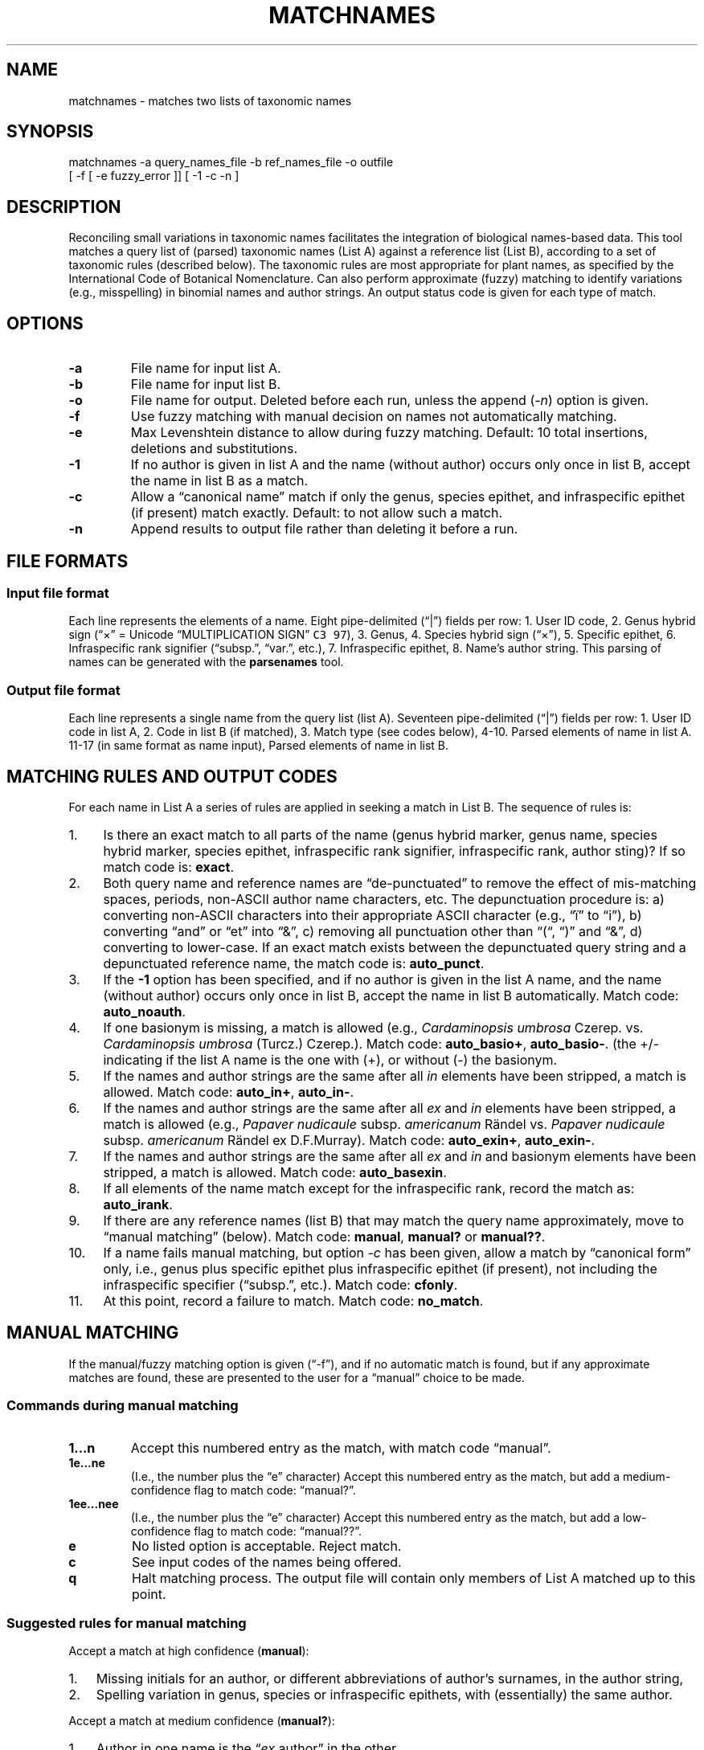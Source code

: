 .\" Automatically generated by Pandoc 2.3.1
.\"
.TH "MATCHNAMES" "1" "Dec 27 2018" "taxon\-tools version 1.0" "Taxon\-tools manual"
.hy
.SH NAME
.PP
matchnames \- matches two lists of taxonomic names
.SH SYNOPSIS
.PP
matchnames \-a query_names_file \-b ref_names_file \-o outfile
.PD 0
.P
.PD
[ \-f [ \-e fuzzy_error ]] [ \-1 \-c \-n ]
.SH DESCRIPTION
.PP
Reconciling small variations in taxonomic names facilitates the
integration of biological names\-based data.
This tool matches a query list of (parsed) taxonomic names (List A)
against a reference list (List B), according to a set of taxonomic rules
(described below).
The taxonomic rules are most appropriate for plant names, as specified
by the International Code of Botanical Nomenclature.
Can also perform approximate (fuzzy) matching to identify variations
(e.g., misspelling) in binomial names and author strings.
An output status code is given for each type of match.
.SH OPTIONS
.TP
.B \-a
File name for input list A.
.RS
.RE
.TP
.B \-b
File name for input list B.
.RS
.RE
.TP
.B \-o
File name for output.
Deleted before each run, unless the append (\f[I]\-n\f[]) option is
given.
.RS
.RE
.TP
.B \-f
Use fuzzy matching with manual decision on names not automatically
matching.
.RS
.RE
.TP
.B \-e
Max Levenshtein distance to allow during fuzzy matching.
Default: 10 total insertions, deletions and substitutions.
.RS
.RE
.TP
.B \-1
If no author is given in list A and the name (without author) occurs
only once in list B, accept the name in list B as a match.
.RS
.RE
.TP
.B \-c
Allow a \[lq]canonical name\[rq] match if only the genus, species
epithet, and infraspecific epithet (if present) match exactly.
Default: to not allow such a match.
.RS
.RE
.TP
.B \-n
Append results to output file rather than deleting it before a run.
.RS
.RE
.SH FILE FORMATS
.SS Input file format
.PP
Each line represents the elements of a name.
Eight pipe\-delimited (\[lq]|\[rq]) fields per row: 1.
User ID code, 2.
Genus hybrid sign (\[lq]×\[rq] = Unicode \[lq]MULTIPLICATION SIGN\[rq]
\f[C]C3\ 97\f[]), 3.
Genus, 4.
Species hybrid sign (\[lq]×\[rq]), 5.
Specific epithet, 6.
Infraspecific rank signifier (\[lq]subsp.\[rq], \[lq]var.\[rq], etc.),
7.
Infraspecific epithet, 8.
Name's author string.
This parsing of names can be generated with the \f[B]parsenames\f[]
tool.
.SS Output file format
.PP
Each line represents a single name from the query list (list A).
Seventeen pipe\-delimited (\[lq]|\[rq]) fields per row: 1.
User ID code in list A, 2.
Code in list B (if matched), 3.
Match type (see codes below), 4\-10.
Parsed elements of name in list A.
11\-17 (in same format as name input), Parsed elements of name in list
B.
.SH MATCHING RULES AND OUTPUT CODES
.PP
For each name in List A a series of rules are applied in seeking a match
in List B.
The sequence of rules is:
.IP " 1." 4
Is there an exact match to all parts of the name (genus hybrid marker,
genus name, species hybrid marker, species epithet, infraspecific rank
signifier, infraspecific rank, author sting)?
If so match code is: \f[B]exact\f[].
.IP " 2." 4
Both query name and reference names are \[lq]de\-punctuated\[rq] to
remove the effect of mis\-matching spaces, periods, non\-ASCII author
name characters, etc.
The depunctuation procedure is: a) converting non\-ASCII characters into
their appropriate ASCII character (e.g., \[lq]ï\[rq] to \[lq]i\[rq]), b)
converting \[lq]and\[rq] or \[lq]et\[rq] into \[lq]&\[rq], c) removing
all punctuation other than \[lq](“, “)\[rq] and \[lq]&\[rq], d)
converting to lower\-case.
If an exact match exists between the depunctuated query string and a
depunctuated reference name, the match code is: \f[B]auto_punct\f[].
.IP " 3." 4
If the \f[B]\-1\f[] option has been specified, and if no author is given
in the list A name, and the name (without author) occurs only once in
list B, accept the name in list B automatically.
Match code: \f[B]auto_noauth\f[].
.IP " 4." 4
If one basionym is missing, a match is allowed (e.g., \f[I]Cardaminopsis
umbrosa\f[] Czerep.
vs.
\f[I]Cardaminopsis umbrosa\f[] (Turcz.) Czerep.).
Match code: \f[B]auto_basio+\f[], \f[B]auto_basio\-\f[].
(the +/\- indicating if the list A name is the one with (+), or without
(\-) the basionym.
.IP " 5." 4
If the names and author strings are the same after all \f[I]in\f[]
elements have been stripped, a match is allowed.
Match code: \f[B]auto_in+\f[], \f[B]auto_in\-\f[].
.IP " 6." 4
If the names and author strings are the same after all \f[I]ex\f[] and
\f[I]in\f[] elements have been stripped, a match is allowed (e.g.,
\f[I]Papaver nudicaule\f[] subsp.
\f[I]americanum\f[] Rändel vs.
\f[I]Papaver nudicaule\f[] subsp.
\f[I]americanum\f[] Rändel ex D.F.Murray).
Match code: \f[B]auto_exin+\f[], \f[B]auto_exin\-\f[].
.IP " 7." 4
If the names and author strings are the same after all \f[I]ex\f[] and
\f[I]in\f[] and basionym elements have been stripped, a match is
allowed.
Match code: \f[B]auto_basexin\f[].
.IP " 8." 4
If all elements of the name match except for the infraspecific rank,
record the match as: \f[B]auto_irank\f[].
.IP " 9." 4
If there are any reference names (list B) that may match the query name
approximately, move to \[lq]manual matching\[rq] (below).
Match code: \f[B]manual\f[], \f[B]manual?\f[] or \f[B]manual??\f[].
.IP "10." 4
If a name fails manual matching, but option \f[I]\-c\f[] has been given,
allow a match by \[lq]canonical form\[rq] only, i.e., genus plus
specific epithet plus infraspecific epithet (if present), not including
the infraspecific specifier (\[lq]subsp.\[rq], etc.).
Match code: \f[B]cfonly\f[].
.IP "11." 4
At this point, record a failure to match.
Match code: \f[B]no_match\f[].
.SH MANUAL MATCHING
.PP
If the manual/fuzzy matching option is given (\[lq]\-f\[rq]), and if no
automatic match is found, but if any approximate matches are found,
these are presented to the user for a \[lq]manual\[rq] choice to be
made.
.SS Commands during manual matching
.TP
.B 1\&...n
Accept this numbered entry as the match, with match code
\[lq]manual\[rq].
.RS
.RE
.TP
.B 1e\&...ne
(I.e., the number plus the \[lq]e\[rq] character) Accept this numbered
entry as the match, but add a medium\-confidence flag to match code:
\[lq]manual?\[rq].
.RS
.RE
.TP
.B 1ee\&...nee
(I.e., the number plus the \[lq]e\[rq] character) Accept this numbered
entry as the match, but add a low\-confidence flag to match code:
\[lq]manual??\[rq].
.RS
.RE
.TP
.B e
No listed option is acceptable.
Reject match.
.RS
.RE
.TP
.B c
See input codes of the names being offered.
.RS
.RE
.TP
.B q
Halt matching process.
The output file will contain only members of List A matched up to this
point.
.RS
.RE
.SS Suggested rules for manual matching
.PP
Accept a match at high confidence (\f[B]manual\f[]):
.IP "1." 3
Missing initials for an author, or different abbreviations of author's
surnames, in the author string,
.IP "2." 3
Spelling variation in genus, species or infraspecific epithets, with
(essentially) the same author.
.PP
Accept a match at medium confidence (\f[B]manual?\f[]):
.IP "1." 3
Author in one name is the \[lq]\f[I]ex\f[] author\[rq] in the other,
.IP "2." 3
Author string differs: 2nd author missing from a pair of authors (sep.
by \[lq]&\[rq] or \[lq]et.\[rq])
.IP "3." 3
Obviously incomplete author list in the author string
.PP
Accept a match at low confidence (\f[B]manual??\f[]):
.IP "1." 3
Same basionym, missing author,
.IP "2." 3
Same taxonomic name, different author initials,
.IP "3." 3
Same taxonomic name, missing first author in author string.
.PP
Reject the match (\f[B]no_match\f[]):
.IP "1." 3
When the two author strings are clearly representing different (sets of)
of authors.
.IP "2." 3
If the query name contains only the basionym author, and the reference
name has the basionym author plus the revising author, or vice versa.
.IP "3." 3
When the query name is of species rank and the reference name of
infraspecific rank, or vice versa.
.IP "4." 3
If the query name is followed by \[lq]auct.\[rq]
.SH SEE ALSO
.PP
\f[B]parsenames\f[](1), \f[B]parse_taxon_name\f[](3),
<https://en.wikipedia.org/wiki/Author_citation_(botany)>,
<http://alaskaflora.org/pages/blog3.html>
.SH AUTHOR
.PP
Cam Webb <cw@camwebb.info>
.SH COPYING PERMISSIONS
.PP
Due to the GPL license off the \f[C]gawkextlib\f[] dependency, this
program is released under the GPL 3.0.
.PP
Copyright © 2018, Campbell O.
Webb
.PP
Permission is granted to make and distribute verbatim copies of this
manual page provided the copyright notice and this permission notice are
preserved on all copies.
.PP
Permission is granted to copy and distribute modified versions of this
manual page under the conditions for verbatim copying, provided that the
entire resulting derived work is distributed under the terms of a
permission notice identical to this one.
.PP
Permission is granted to copy and distribute translations of this manual
page into another language, under the above conditions for modified
versions, except that this permission notice may be stated in a trans‐
lation approved by the Foundation.
